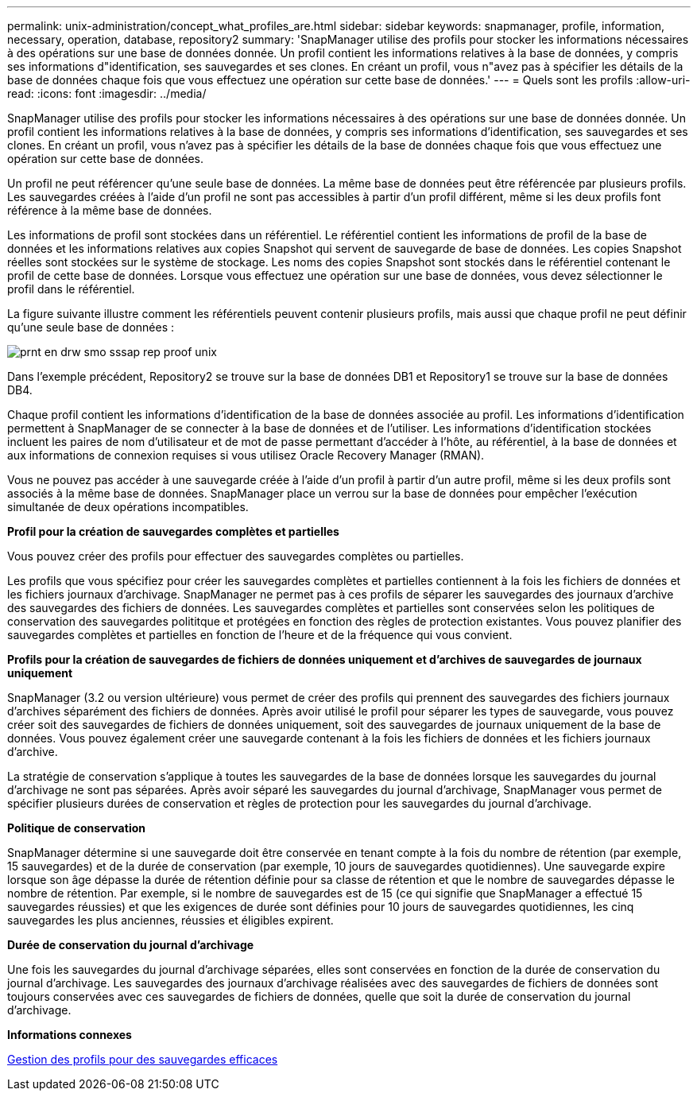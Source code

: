 ---
permalink: unix-administration/concept_what_profiles_are.html 
sidebar: sidebar 
keywords: snapmanager, profile, information, necessary, operation, database, repository2 
summary: 'SnapManager utilise des profils pour stocker les informations nécessaires à des opérations sur une base de données donnée. Un profil contient les informations relatives à la base de données, y compris ses informations d"identification, ses sauvegardes et ses clones. En créant un profil, vous n"avez pas à spécifier les détails de la base de données chaque fois que vous effectuez une opération sur cette base de données.' 
---
= Quels sont les profils
:allow-uri-read: 
:icons: font
:imagesdir: ../media/


[role="lead"]
SnapManager utilise des profils pour stocker les informations nécessaires à des opérations sur une base de données donnée. Un profil contient les informations relatives à la base de données, y compris ses informations d'identification, ses sauvegardes et ses clones. En créant un profil, vous n'avez pas à spécifier les détails de la base de données chaque fois que vous effectuez une opération sur cette base de données.

Un profil ne peut référencer qu'une seule base de données. La même base de données peut être référencée par plusieurs profils. Les sauvegardes créées à l'aide d'un profil ne sont pas accessibles à partir d'un profil différent, même si les deux profils font référence à la même base de données.

Les informations de profil sont stockées dans un référentiel. Le référentiel contient les informations de profil de la base de données et les informations relatives aux copies Snapshot qui servent de sauvegarde de base de données. Les copies Snapshot réelles sont stockées sur le système de stockage. Les noms des copies Snapshot sont stockés dans le référentiel contenant le profil de cette base de données. Lorsque vous effectuez une opération sur une base de données, vous devez sélectionner le profil dans le référentiel.

La figure suivante illustre comment les référentiels peuvent contenir plusieurs profils, mais aussi que chaque profil ne peut définir qu'une seule base de données :

image::../media/prnt_en_drw_smo_smsap_rep_prof_unix.gif[prnt en drw smo sssap rep proof unix]

Dans l'exemple précédent, Repository2 se trouve sur la base de données DB1 et Repository1 se trouve sur la base de données DB4.

Chaque profil contient les informations d'identification de la base de données associée au profil. Les informations d'identification permettent à SnapManager de se connecter à la base de données et de l'utiliser. Les informations d'identification stockées incluent les paires de nom d'utilisateur et de mot de passe permettant d'accéder à l'hôte, au référentiel, à la base de données et aux informations de connexion requises si vous utilisez Oracle Recovery Manager (RMAN).

Vous ne pouvez pas accéder à une sauvegarde créée à l'aide d'un profil à partir d'un autre profil, même si les deux profils sont associés à la même base de données. SnapManager place un verrou sur la base de données pour empêcher l'exécution simultanée de deux opérations incompatibles.

*Profil pour la création de sauvegardes complètes et partielles*

Vous pouvez créer des profils pour effectuer des sauvegardes complètes ou partielles.

Les profils que vous spécifiez pour créer les sauvegardes complètes et partielles contiennent à la fois les fichiers de données et les fichiers journaux d'archivage. SnapManager ne permet pas à ces profils de séparer les sauvegardes des journaux d'archive des sauvegardes des fichiers de données. Les sauvegardes complètes et partielles sont conservées selon les politiques de conservation des sauvegardes polititque et protégées en fonction des règles de protection existantes. Vous pouvez planifier des sauvegardes complètes et partielles en fonction de l'heure et de la fréquence qui vous convient.

*Profils pour la création de sauvegardes de fichiers de données uniquement et d'archives de sauvegardes de journaux uniquement*

SnapManager (3.2 ou version ultérieure) vous permet de créer des profils qui prennent des sauvegardes des fichiers journaux d'archives séparément des fichiers de données. Après avoir utilisé le profil pour séparer les types de sauvegarde, vous pouvez créer soit des sauvegardes de fichiers de données uniquement, soit des sauvegardes de journaux uniquement de la base de données. Vous pouvez également créer une sauvegarde contenant à la fois les fichiers de données et les fichiers journaux d'archive.

La stratégie de conservation s'applique à toutes les sauvegardes de la base de données lorsque les sauvegardes du journal d'archivage ne sont pas séparées. Après avoir séparé les sauvegardes du journal d'archivage, SnapManager vous permet de spécifier plusieurs durées de conservation et règles de protection pour les sauvegardes du journal d'archivage.

*Politique de conservation*

SnapManager détermine si une sauvegarde doit être conservée en tenant compte à la fois du nombre de rétention (par exemple, 15 sauvegardes) et de la durée de conservation (par exemple, 10 jours de sauvegardes quotidiennes). Une sauvegarde expire lorsque son âge dépasse la durée de rétention définie pour sa classe de rétention et que le nombre de sauvegardes dépasse le nombre de rétention. Par exemple, si le nombre de sauvegardes est de 15 (ce qui signifie que SnapManager a effectué 15 sauvegardes réussies) et que les exigences de durée sont définies pour 10 jours de sauvegardes quotidiennes, les cinq sauvegardes les plus anciennes, réussies et éligibles expirent.

*Durée de conservation du journal d'archivage*

Une fois les sauvegardes du journal d'archivage séparées, elles sont conservées en fonction de la durée de conservation du journal d'archivage. Les sauvegardes des journaux d'archivage réalisées avec des sauvegardes de fichiers de données sont toujours conservées avec ces sauvegardes de fichiers de données, quelle que soit la durée de conservation du journal d'archivage.

*Informations connexes*

xref:concept_managing_profiles_for_efficient_backups.adoc[Gestion des profils pour des sauvegardes efficaces]
